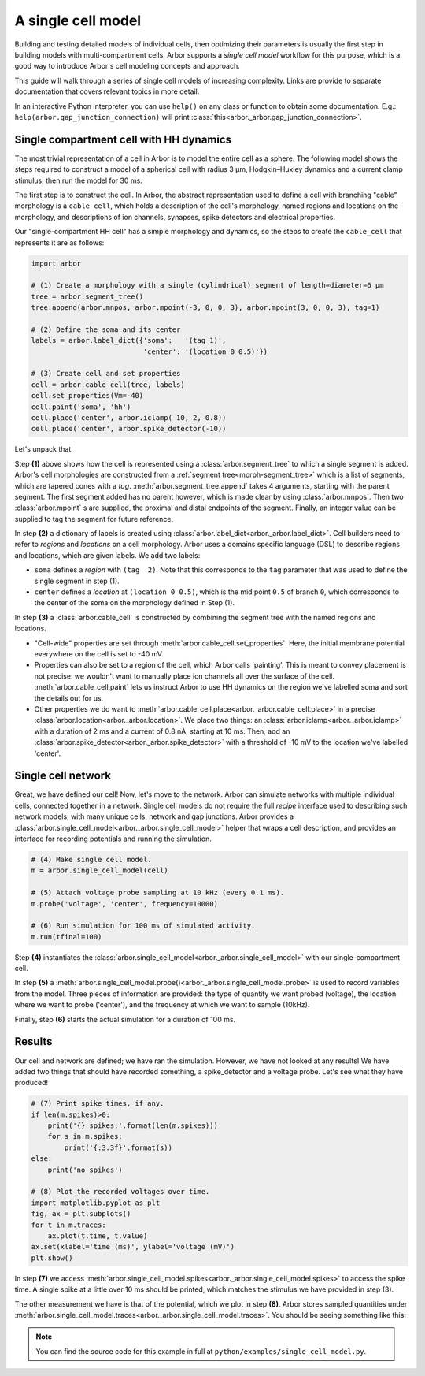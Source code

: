 .. _gs_single_cell:

A single cell model
================================

Building and testing detailed models of individual cells, then optimizing their parameters is usually the first step in building models with multi-compartment cells. Arbor supports a *single cell model* workflow for this purpose, which is a good way to introduce Arbor's cell modeling concepts and approach.

This guide will walk through a series of single cell models of increasing complexity. Links are provide to separate documentation that covers relevant topics in more detail.

In an interactive Python interpreter, you can use ``help()`` on any class or function to obtain some documentation. E.g.: ``help(arbor.gap_junction_connection)`` will print :class:`this<arbor._arbor.gap_junction_connection>`.

.. _single_soma:

Single compartment cell with HH dynamics
----------------------------------------------------

The most trivial representation of a cell in Arbor is to model the entire cell as a sphere.
The following model shows the steps required to construct a model of a spherical cell with
radius 3 μm, Hodgkin–Huxley dynamics and a current clamp stimulus, then run the model for
30 ms.

The first step is to construct the cell. In Arbor, the abstract representation used to define
a cell with branching "cable" morphology is a ``cable_cell``, which holds a description
of the cell's morphology, named regions and locations on the morphology, and descriptions of
ion channels, synapses, spike detectors and electrical properties.

Our "single-compartment HH cell" has a simple morphology and dynamics, so the steps to
create the ``cable_cell`` that represents it are as follows:

.. code-block:: python

    import arbor

    # (1) Create a morphology with a single (cylindrical) segment of length=diameter=6 μm
    tree = arbor.segment_tree()
    tree.append(arbor.mnpos, arbor.mpoint(-3, 0, 0, 3), arbor.mpoint(3, 0, 0, 3), tag=1)

    # (2) Define the soma and its center
    labels = arbor.label_dict({'soma':   '(tag 1)',
                               'center': '(location 0 0.5)'})

    # (3) Create cell and set properties
    cell = arbor.cable_cell(tree, labels)
    cell.set_properties(Vm=-40)
    cell.paint('soma', 'hh')
    cell.place('center', arbor.iclamp( 10, 2, 0.8))
    cell.place('center', arbor.spike_detector(-10))

Let's unpack that.

Step **(1)** above shows how the cell is represented using a :class:`arbor.segment_tree` to which a single segment is added. Arbor's cell morphologies are constructed from a :ref:`segment tree<morph-segment_tree>` which is a list of segments, which are tapered cones with a *tag*. :meth:`arbor.segment_tree.append` takes 4 arguments, starting with the parent segment. The first segment added has no parent however, which is made clear by using :class:`arbor.mnpos`. Then two :class:`arbor.mpoint` s are supplied, the proximal and distal endpoints of the segment. Finally, an integer value can be supplied to tag the segment for future reference.

In step **(2)** a dictionary of labels is created using :class:`arbor.label_dict<arbor._arbor.label_dict>`. Cell builders need to refer to *regions* and *locations* on a cell morphology. Arbor uses a domains specific language (DSL) to describe regions and locations, which are given labels. We add two labels:

* ``soma`` defines a *region* with ``(tag  2)``. Note that this corresponds to the ``tag`` parameter that was used to define the single segment in step (1).
* ``center`` defines a *location* at ``(location 0 0.5)``, which is the mid point ``0.5`` of branch ``0``, which corresponds to the center of the soma on the morphology defined in Step (1).

In step **(3)** a :class:`arbor.cable_cell` is constructed by combining the segment tree with
the named regions and locations.

* "Cell-wide" properties are set through :meth:`arbor.cable_cell.set_properties`. Here, the initial membrane potential everywhere on the cell is set to -40 mV.
* Properties can also be set to a region of the cell, which Arbor calls 'painting'. This is meant to convey placement is not precise: we wouldn't want to manually place ion channels all over the surface of the cell. :meth:`arbor.cable_cell.paint` lets us instruct Arbor to use HH dynamics on the region we've labelled soma and sort the details out for us.
* Other properties we do want to :meth:`arbor.cable_cell.place<arbor._arbor.cable_cell.place>` in a precise :class:`arbor.location<arbor._arbor.location>`. We place two things: an :class:`arbor.iclamp<arbor._arbor.iclamp>` with a duration of 2 ms and a current of 0.8 nA, starting at 10 ms. Then, add an :class:`arbor.spike_detector<arbor._arbor.spike_detector>` with a threshold of -10 mV to the location we've labelled 'center'.

Single cell network
----------------------------------------------------

Great, we have defined our cell! Now, let's move to the network. Arbor can simulate networks with multiple individual cells, connected together in a network. Single cell models do not require the full *recipe* interface used to describing such network models, with many unique cells, network and gap junctions. Arbor provides a :class:`arbor.single_cell_model<arbor._arbor.single_cell_model>` helper that wraps a cell description, and provides an interface for recording potentials and running the simulation.

.. code-block:: python

    # (4) Make single cell model.
    m = arbor.single_cell_model(cell)

    # (5) Attach voltage probe sampling at 10 kHz (every 0.1 ms).
    m.probe('voltage', 'center', frequency=10000)

    # (6) Run simulation for 100 ms of simulated activity.
    m.run(tfinal=100)

Step **(4)** instantiates the :class:`arbor.single_cell_model<arbor._arbor.single_cell_model>` with our single-compartment cell.

In step **(5)** a :meth:`arbor.single_cell_model.probe()<arbor._arbor.single_cell_model.probe>` is used to record variables from the model. Three pieces of information are provided: the type of quantity we want probed (voltage), the location where we want to probe ('center'), and the frequency at which we want to sample (10kHz).

Finally, step **(6)** starts the actual simulation for a duration of 100 ms.

Results
----------------------------------------------------

Our cell and network are defined; we have ran the simulation. However, we have not looked at any results! We have added two things that should have recorded something, a spike_detector and a voltage probe. Let's see what they have produced!

.. code-block:: python

    # (7) Print spike times, if any.
    if len(m.spikes)>0:
        print('{} spikes:'.format(len(m.spikes)))
        for s in m.spikes:
            print('{:3.3f}'.format(s))
    else:
        print('no spikes')

    # (8) Plot the recorded voltages over time.
    import matplotlib.pyplot as plt
    fig, ax = plt.subplots()
    for t in m.traces:
        ax.plot(t.time, t.value)
    ax.set(xlabel='time (ms)', ylabel='voltage (mV)')
    plt.show()

In step **(7)** we access :meth:`arbor.single_cell_model.spikes<arbor._arbor.single_cell_model.spikes>` to access the spike time. A single spike at a little over 10 ms should be printed, which matches the stimulus we have provided in step (3).

The other measurement we have is that of the potential, which we plot in step **(8)**. Arbor stores sampled quantities under :meth:`arbor.single_cell_model.traces<arbor._arbor.single_cell_model.traces>`. You should be seeing something like this:

.. image:: images/quick_start_plot.png
    :width: 400
    :alt: Plot of the potential over time for the voltage probe added in step (5).

.. Note::
    You can find the source code for this example in full at ``python/examples/single_cell_model.py``.

.. Todo::
    Add equivalent but more comprehensive recipe implementation in parallel, such that the reader learns how single_cell_model works.
